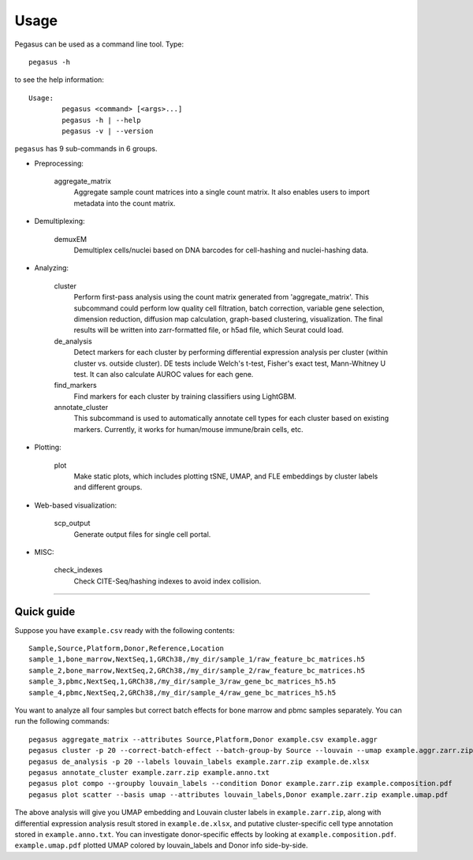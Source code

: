 Usage
---------------------------------------

Pegasus can be used as a command line tool. Type::

	pegasus -h

to see the help information::

	Usage:
		pegasus <command> [<args>...]
		pegasus -h | --help
		pegasus -v | --version

``pegasus`` has 9 sub-commands in 6 groups.

* Preprocessing:

	aggregate_matrix
		Aggregate sample count matrices into a single count matrix. It also enables users to import metadata into the count matrix.

* Demultiplexing:

	demuxEM
		Demultiplex cells/nuclei based on DNA barcodes for cell-hashing and nuclei-hashing data.

* Analyzing:

	cluster
		Perform first-pass analysis using the count matrix generated from 'aggregate_matrix'. This subcommand could perform low quality cell filtration, batch correction, variable gene selection, dimension reduction, diffusion map calculation, graph-based clustering, visualization. The final results will be written into zarr-formatted file, or h5ad file, which Seurat could load.

	de_analysis
		Detect markers for each cluster by performing differential expression analysis per cluster (within cluster vs. outside cluster). DE tests include Welch's t-test, Fisher's exact test, Mann-Whitney U test. It can also calculate AUROC values for each gene.

	find_markers
		Find markers for each cluster by training classifiers using LightGBM.

	annotate_cluster
		This subcommand is used to automatically annotate cell types for each cluster based on existing markers. Currently, it works for human/mouse immune/brain cells, etc.

* Plotting:

	plot
		Make static plots, which includes plotting tSNE, UMAP, and FLE embeddings by cluster labels and different groups.

* Web-based visualization:

	scp_output
		Generate output files for single cell portal.

* MISC:

	check_indexes
		Check CITE-Seq/hashing indexes to avoid index collision.

---------------------------------


Quick guide
^^^^^^^^^^^

Suppose you have ``example.csv`` ready with the following contents::

	Sample,Source,Platform,Donor,Reference,Location
	sample_1,bone_marrow,NextSeq,1,GRCh38,/my_dir/sample_1/raw_feature_bc_matrices.h5
	sample_2,bone_marrow,NextSeq,2,GRCh38,/my_dir/sample_2/raw_feature_bc_matrices.h5
	sample_3,pbmc,NextSeq,1,GRCh38,/my_dir/sample_3/raw_gene_bc_matrices_h5.h5
	sample_4,pbmc,NextSeq,2,GRCh38,/my_dir/sample_4/raw_gene_bc_matrices_h5.h5

You want to analyze all four samples but correct batch effects for bone marrow and pbmc samples separately. You can run the following commands::

	pegasus aggregate_matrix --attributes Source,Platform,Donor example.csv example.aggr
	pegasus cluster -p 20 --correct-batch-effect --batch-group-by Source --louvain --umap example.aggr.zarr.zip example
	pegasus de_analysis -p 20 --labels louvain_labels example.zarr.zip example.de.xlsx
	pegasus annotate_cluster example.zarr.zip example.anno.txt
	pegasus plot compo --groupby louvain_labels --condition Donor example.zarr.zip example.composition.pdf
	pegasus plot scatter --basis umap --attributes louvain_labels,Donor example.zarr.zip example.umap.pdf

The above analysis will give you UMAP embedding and Louvain cluster labels in ``example.zarr.zip``, along with differential expression analysis
result stored in ``example.de.xlsx``, and putative cluster-specific cell type annotation stored in ``example.anno.txt``.
You can investigate donor-specific effects by looking at ``example.composition.pdf``.
``example.umap.pdf`` plotted UMAP colored by louvain_labels and Donor info side-by-side.
